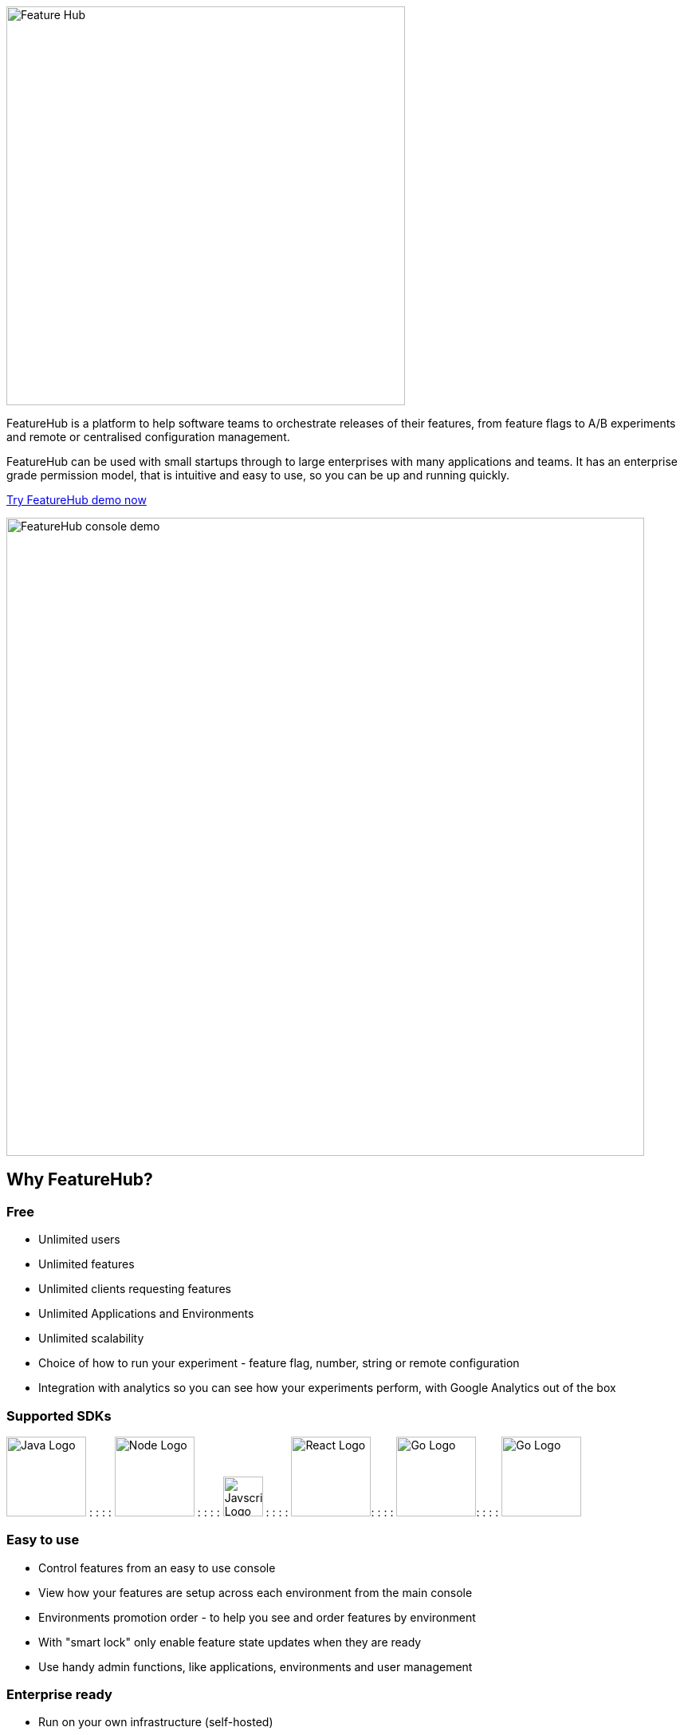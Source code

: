 image::docs/images/fh_primary_navy.png[Feature Hub,500]

FeatureHub is a platform to help software teams to orchestrate releases of their features, from feature flags to A/B experiments and remote or centralised configuration management.

FeatureHub can be used with small startups through to large enterprises with many applications and teams.
It has an enterprise grade permission model, that is intuitive and easy to use, so you can be up and running quickly.

https://demo.featurehub.io[Try FeatureHub demo now]

image::docs/images/FH-flags.gif[FeatureHub console demo,800]

== Why FeatureHub?

=== Free

* Unlimited users
* Unlimited features
* Unlimited clients requesting features
* Unlimited Applications and Environments
* Unlimited scalability
* Choice of how to run your experiment - feature flag, number, string or remote configuration
* Integration with analytics so you can see how your experiments perform, with Google Analytics out of the box

=== Supported SDKs

image:docs/images/java-logo.png[Java Logo,100]  : : : :
image:docs/images/node-js-logo.png[Node Logo,100]  : : : :
image:docs/images/javascript-logo.png[Javscript Logo,50] : : : :
image:docs/images/react-logo.png[React Logo,100]: : : :
image:docs/images/go-logo.png[Go Logo,100]: : :  :
image:docs/images/dart-logo.png[Go Logo,100]

=== Easy to use

* Control features from an easy to use console
* View how your features are setup across each environment from the main console
* Environments promotion order - to help you see and order features by environment
* With "smart lock" only enable feature state updates when they are ready
* Use handy admin functions, like applications, environments and user management

=== Enterprise ready

* Run on your own infrastructure (self-hosted)
* Access control levels to allow different teams/groups permissions.
* Multiple portfolios (department) support

=== Best development experience

* Easy setup, Cloud Native - docker containers available
* Variety of SDK's support for Web and API: Java, Node, Golang, Dart
* Easy to integrate with test automation - API to control feature states from the tests is available
* Support for feature flags, numbers, strings and Json structure (remote configuration)
* Easy to log events with analytics with attached feature state
* Documentation and tutorials available








//Building software with feature management encourages DevOps practices like
//http://trunkbaseddevelopment.com[trunk based development], continuous delivery and importantly,
//separating deployment from releasing. Enabling teams to deliver value to customers early and often,
//whilst maintaining high quality and keeping risk low.
//
//image::docs/images/fh_learn_build_measure.svg[FeatureHub Feedback Loop,800]

== Documentation

Full documentation can be found at https://docs.featurehub.io[docs.featurehub.io]

=== Getting started

Out of the box FeatureHub uses Docker, to start simply run the following docker command

[source]
----
docker-compose up
----

[NOTE]
You'll need to https://docs.docker.com/get-docker/[install Docker] first.

Once running, open up a browser and head to http://localhost:5000 there you can kick off the initial setup.

There are several deployment options depending on your use case, we strongly recommend reading about these options in the https://docs.featurehub.io[documentation].

For advanced users who want to run the stack from scratch, please see the <<docs/developers.adoc, developer docs>> for more details.

=== Examples 

We have several SDK examples for Java, Node JS, Typescript and React implementations.

- link:examples/README.adoc[Examples documentation]

- link:examples/[Examples]

//== Built with
//* https://flutter.dev/web[Flutter Web]
//* https://openjdk.java.net/projects/jdk/11/[Java 11]
//* https://dart.dev/[Dart]
//* https://nats.io[NATS]
//* https://search.maven.org/search?q=a:openapi-dart-generator[Open API Dart Generator]




== Coming soon

* Gradual rollout and A/B testing
* SDK's : C#/.NET, Mobile (Swift, Java), Python
* Per request feature testing with CNCF Open Tracing and Open Telemetry
* Yaml remote configuration support
* Feature auditing

== Contributing

FeatureHub is an open source project, and we love to receive contributions from our community!
There are many ways to contribute, from writing tutorials or blog posts, improving the documentation, submitting bug reports and feature requests or writing code which can be incorporated into FeatureHub itself.

Read link:.github/CONTRIBUTING.md[contributing guide here].

We expect everyone contributing or participating in discussions in FeatureHub GitHub or any of it's sub-projects' codebases, issue trackers or chats to follow the FeatureHub
link:.github/CODE_OF_CONDUCT.md[code of conduct].

== Where to get help? 

If you cannot find an answer in our documentation please email our community supporters at info@featurehub.io

== License

FeatureHub is operating under Apache 2.0 license.
Please refer to the full license link:LICENSE.txt[here]. 


